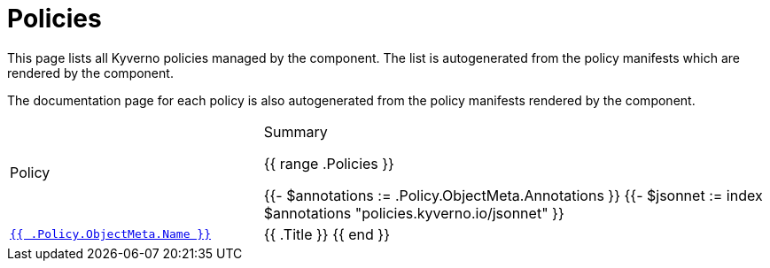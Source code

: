 = Policies

This page lists all Kyverno policies managed by the component.
The list is autogenerated from the policy manifests which are rendered by the component.

The documentation page for each policy is also autogenerated from the policy manifests rendered by the component.

[cols="1,2"]
|===
| Policy | Summary

{{ range .Policies }}

{{- $annotations := .Policy.ObjectMeta.Annotations }}
{{- $jsonnet := index $annotations "policies.kyverno.io/jsonnet" }}

| xref:references/policies/{{ .FileName }}[`{{ .Policy.ObjectMeta.Name }}`]
| {{ .Title }}
{{ end }}

|===
